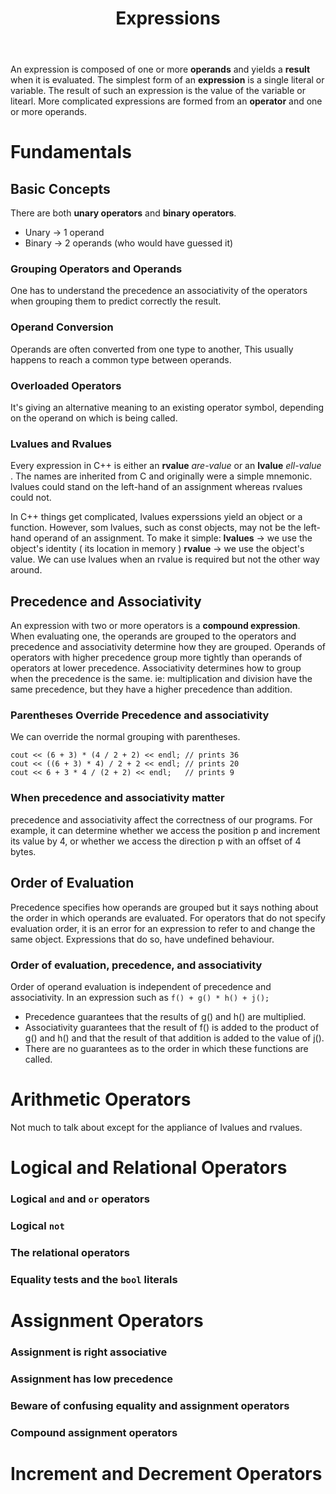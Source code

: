 #+title: Expressions

An expression is composed of one or more *operands* and yields a *result* when
it is evaluated. The simplest form of an *expression* is a single literal or variable.
The result of such an expression is the value of the variable or litearl. More
complicated expressions are formed from an *operator* and one or more operands.

* Fundamentals
** Basic Concepts
There are both *unary operators* and *binary operators*.
- Unary  -> 1 operand
- Binary -> 2 operands (who would have guessed it)
*** Grouping Operators and Operands
One has to understand the precedence an associativity of the operators when grouping them to
predict correctly the result.
*** Operand Conversion
Operands are often converted from one type to another, This usually happens to reach a common
type between operands.
*** Overloaded Operators
It's giving an alternative meaning to an existing operator symbol, depending on the operand on
which is being called.
*** Lvalues and Rvalues
Every expression in C++ is either an *rvalue* /are-value/ or an *lvalue* /ell-value/ . The names are
inherited from C and originally were a simple mnemonic. lvalues could stand on the left-hand of an assignment whereas rvalues could not.

In C++ things get complicated, lvalues experssions yield an object or a function. However, som
lvalues, such as const objects, may not be the left-hand operand of an assignment.
To make it simple:
*lvalues* -> we use the object's identity ( its location in memory )
*rvalue*  -> we use the object's value.
We can use lvalues when an rvalue is required but not the other way around.

** Precedence and Associativity
An expression with two or more operators is a *compound expression*. When evaluating one, the
operands are grouped to the operators and precedence and associativity determine how they are grouped.
Operands of operators with higher precedence group more tightly than operands of operators at
lower precedence. Associativity determines how to group when the precedence is the same.
ie: multiplication and division have the same precedence, but they have a higher precedence
than addition.
*** Parentheses Override Precedence and associativity  
We can override the normal grouping with parentheses.
#+begin_src C++
  cout << (6 + 3) * (4 / 2 + 2) << endl; // prints 36
  cout << ((6 + 3) * 4) / 2 + 2 << endl; // prints 20
  cout << 6 + 3 * 4 / (2 + 2) << endl;   // prints 9
#+end_src 


*** When precedence and associativity matter
precedence and associativity affect the correctness of our programs. For example, it can
determine whether we access the position p and increment its value by 4, or whether we access
the direction p with an offset of 4 bytes.

** Order of Evaluation
Precedence specifies how operands are grouped but it says nothing about the order in which
operands are evaluated. For operators that do not specify evaluation order, it is an error for
an expression to refer to and change the same object. Expressions that do so, have undefined behaviour.
*** Order of evaluation, precedence, and associativity
Order of operand evaluation is independent of precedence and associativity. In an expression
such as =f() + g() * h() + j();=
- Precedence guarantees that the results of g() and h() are multiplied.
- Associativity guarantees that the result of f() is added to the product of g() and h() and
  that the result of that addition is added to the value of j().
- There are no guarantees as to the order in which these functions are called.
* Arithmetic Operators
Not much to talk about except for the appliance of lvalues and rvalues.
* Logical and Relational Operators

*** Logical =and= and =or= operators
*** Logical =not=
*** The relational operators
*** Equality tests and the =bool= literals
* Assignment Operators
*** Assignment is right associative
*** Assignment has low precedence
*** Beware of confusing equality and assignment operators
*** Compound assignment operators
* Increment and Decrement Operators

